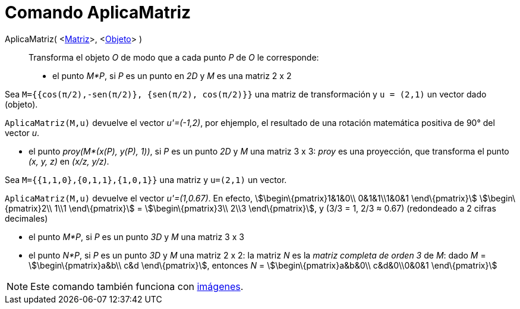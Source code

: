 = Comando AplicaMatriz
:page-en: commands/ApplyMatrix_Command
ifdef::env-github[:imagesdir: /es/modules/ROOT/assets/images]

AplicaMatriz( <xref:/Matrices.adoc[Matriz]>, <xref:/Objetos_Geométricos.adoc[Objeto]> )::
  Transforma el objeto _O_ de modo que a cada punto _P_ de _O_ le corresponde:

* el punto _M*P_, si _P_ es un punto en _2D_ y _M_ es una matriz 2 x 2

[EXAMPLE]
====

Sea `++M={{cos(π/2),-sen(π/2)}, {sen(π/2), cos(π/2)}}++` una matriz de transformación y `++u = (2,1)++` un vector dado
(objeto).

====

`++ AplicaMatriz(M,u)++` devuelve el vector _u'=(-1,2)_, por ehjemplo, el resultado de una rotación matemática positiva
de 90° del vector _u_.

* el punto _proy(M*(x(P), y(P), 1))_, si _P_ es un punto _2D_ y _M_ una matriz 3 x 3: _proy_ es una proyección, que
transforma el punto _(x, y, z)_ en _(x/z, y/z)_.

[EXAMPLE]
====

Sea `++M={{1,1,0},{0,1,1},{1,0,1}}++` una matriz y `++u=(2,1)++` un vector.

====

`++ AplicaMatriz(M,u)++` devuelve el vector _u'=(1,0.67)_. En efecto, stem:[\begin\{pmatrix}1&1&0\\ 0&1&1\\1&0&1
\end\{pmatrix}] stem:[\begin\{pmatrix}2\\ 1\\1 \end\{pmatrix}] = stem:[\begin\{pmatrix}3\\ 2\\3 \end\{pmatrix}], y (3/3
= 1, 2/3 ≈ 0.67) (redondeado a 2 cifras decimales)

* el punto _M*P_, si _P_ es un punto _3D_ y _M_ una matriz 3 x 3
* el punto _N*P_, si _P_ es un punto _3D_ y _M_ una matriz 2 x 2: la matriz _N_ es la _matriz completa de orden 3_ de
_M_: dado _M_ = stem:[\begin\{pmatrix}a&b\\ c&d \end\{pmatrix}], entonces _N_ = stem:[\begin\{pmatrix}a&b&0\\
c&d&0\\0&0&1 \end\{pmatrix}]

[NOTE]
====

Este comando también funciona con xref:/Imágenes.adoc[imágenes].

====
